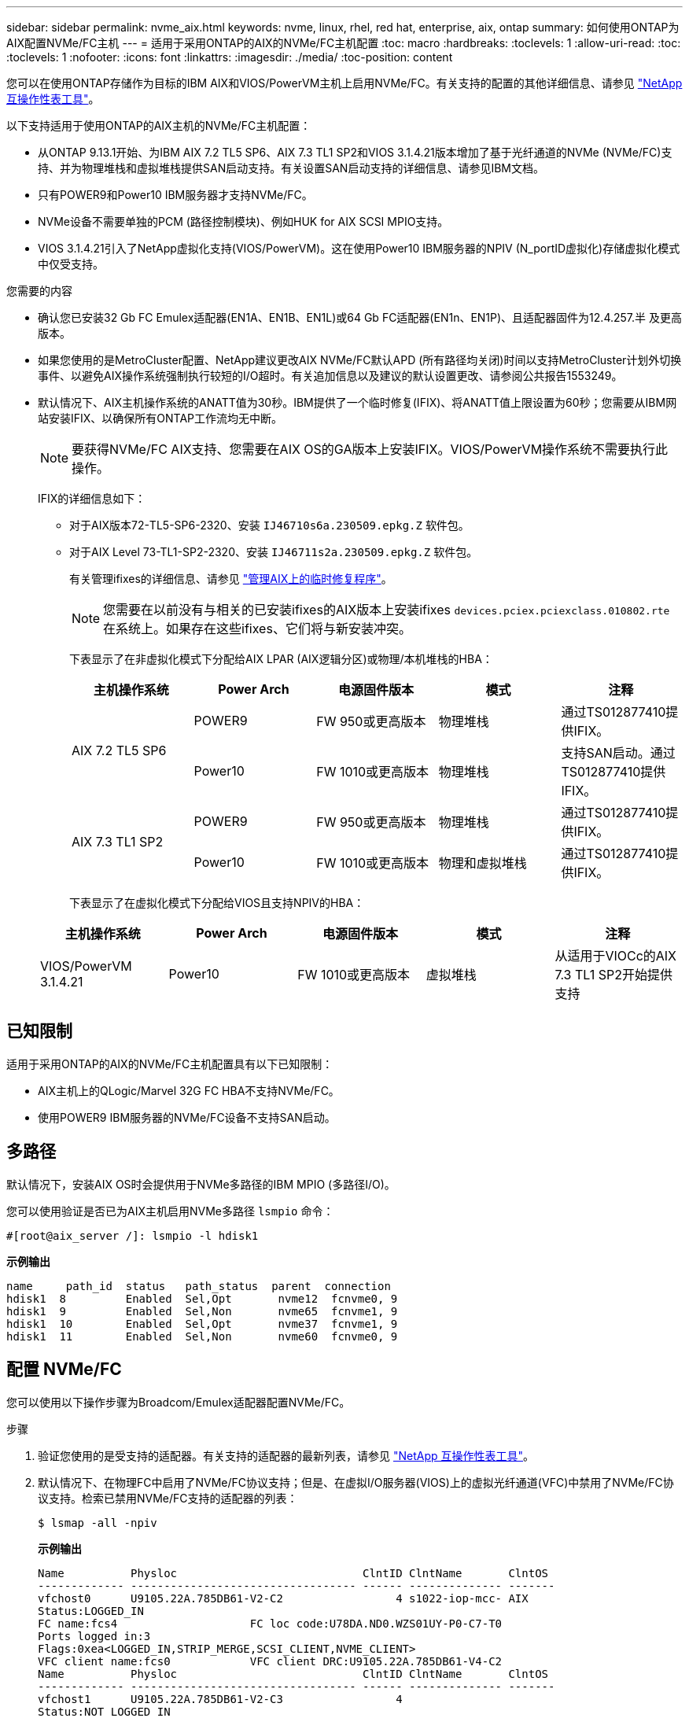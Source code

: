 ---
sidebar: sidebar 
permalink: nvme_aix.html 
keywords: nvme, linux, rhel, red hat, enterprise, aix, ontap 
summary: 如何使用ONTAP为AIX配置NVMe/FC主机 
---
= 适用于采用ONTAP的AIX的NVMe/FC主机配置
:toc: macro
:hardbreaks:
:toclevels: 1
:allow-uri-read: 
:toc: 
:toclevels: 1
:nofooter: 
:icons: font
:linkattrs: 
:imagesdir: ./media/
:toc-position: content


[role="lead"]
您可以在使用ONTAP存储作为目标的IBM AIX和VIOS/PowerVM主机上启用NVMe/FC。有关支持的配置的其他详细信息、请参见 link:https://mysupport.netapp.com/matrix/["NetApp 互操作性表工具"^]。

以下支持适用于使用ONTAP的AIX主机的NVMe/FC主机配置：

* 从ONTAP 9.13.1开始、为IBM AIX 7.2 TL5 SP6、AIX 7.3 TL1 SP2和VIOS 3.1.4.21版本增加了基于光纤通道的NVMe (NVMe/FC)支持、并为物理堆栈和虚拟堆栈提供SAN启动支持。有关设置SAN启动支持的详细信息、请参见IBM文档。
* 只有POWER9和Power10 IBM服务器才支持NVMe/FC。
* NVMe设备不需要单独的PCM (路径控制模块)、例如HUK for AIX SCSI MPIO支持。
* VIOS 3.1.4.21引入了NetApp虚拟化支持(VIOS/PowerVM)。这在使用Power10 IBM服务器的NPIV (N_portID虚拟化)存储虚拟化模式中仅受支持。


.您需要的内容
* 确认您已安装32 Gb FC Emulex适配器(EN1A、EN1B、EN1L)或64 Gb FC适配器(EN1n、EN1P)、且适配器固件为12.4.257.半 及更高版本。
* 如果您使用的是MetroCluster配置、NetApp建议更改AIX NVMe/FC默认APD (所有路径均关闭)时间以支持MetroCluster计划外切换事件、以避免AIX操作系统强制执行较短的I/O超时。有关追加信息以及建议的默认设置更改、请参阅公共报告1553249。
* 默认情况下、AIX主机操作系统的ANATT值为30秒。IBM提供了一个临时修复(IFIX)、将ANATT值上限设置为60秒；您需要从IBM网站安装IFIX、以确保所有ONTAP工作流均无中断。
+

NOTE: 要获得NVMe/FC AIX支持、您需要在AIX OS的GA版本上安装IFIX。VIOS/PowerVM操作系统不需要执行此操作。

+
IFIX的详细信息如下：

+
** 对于AIX版本72-TL5-SP6-2320、安装 `IJ46710s6a.230509.epkg.Z` 软件包。
** 对于AIX Level 73-TL1-SP2-2320、安装 `IJ46711s2a.230509.epkg.Z` 软件包。
+
有关管理ifixes的详细信息、请参见 link:http://www-01.ibm.com/support/docview.wss?uid=isg3T1012104["管理AIX上的临时修复程序"^]。

+

NOTE: 您需要在以前没有与相关的已安装ifixes的AIX版本上安装ifixes `devices.pciex.pciexclass.010802.rte` 在系统上。如果存在这些ifixes、它们将与新安装冲突。

+
下表显示了在非虚拟化模式下分配给AIX LPAR (AIX逻辑分区)或物理/本机堆栈的HBA：

+
[cols="10,10,10,10,10"]
|===
| 主机操作系统 | Power Arch | 电源固件版本 | 模式 | 注释 


.2+| AIX 7.2 TL5 SP6 | POWER9 | FW 950或更高版本 | 物理堆栈 | 通过TS012877410提供IFIX。 


| Power10 | FW 1010或更高版本 | 物理堆栈 | 支持SAN启动。通过TS012877410提供IFIX。 


.2+| AIX 7.3 TL1 SP2 | POWER9 | FW 950或更高版本 | 物理堆栈 | 通过TS012877410提供IFIX。 


| Power10 | FW 1010或更高版本 | 物理和虚拟堆栈 | 通过TS012877410提供IFIX。 
|===
+
下表显示了在虚拟化模式下分配给VIOS且支持NPIV的HBA：

+
[cols="10,10,10,10,10"]
|===
| 主机操作系统 | Power Arch | 电源固件版本 | 模式 | 注释 


| VIOS/PowerVM 3.1.4.21 | Power10 | FW 1010或更高版本 | 虚拟堆栈 | 从适用于VIOCc的AIX 7.3 TL1 SP2开始提供支持 
|===






== 已知限制

适用于采用ONTAP的AIX的NVMe/FC主机配置具有以下已知限制：

* AIX主机上的QLogic/Marvel 32G FC HBA不支持NVMe/FC。
* 使用POWER9 IBM服务器的NVMe/FC设备不支持SAN启动。




== 多路径

默认情况下，安装AIX OS时会提供用于NVMe多路径的IBM MPIO (多路径I/O)。

您可以使用验证是否已为AIX主机启用NVMe多路径 `lsmpio` 命令：

[listing]
----
#[root@aix_server /]: lsmpio -l hdisk1
----
*示例输出*

[listing]
----
name     path_id  status   path_status  parent  connection
hdisk1  8         Enabled  Sel,Opt       nvme12  fcnvme0, 9
hdisk1  9         Enabled  Sel,Non       nvme65  fcnvme1, 9
hdisk1  10        Enabled  Sel,Opt       nvme37  fcnvme1, 9
hdisk1  11        Enabled  Sel,Non       nvme60  fcnvme0, 9
----


== 配置 NVMe/FC

您可以使用以下操作步骤为Broadcom/Emulex适配器配置NVMe/FC。

.步骤
. 验证您使用的是受支持的适配器。有关支持的适配器的最新列表，请参见 link:https://mysupport.netapp.com/matrix/["NetApp 互操作性表工具"^]。
. 默认情况下、在物理FC中启用了NVMe/FC协议支持；但是、在虚拟I/O服务器(VIOS)上的虚拟光纤通道(VFC)中禁用了NVMe/FC协议支持。检索已禁用NVMe/FC支持的适配器的列表：
+
[listing]
----
$ lsmap -all -npiv
----
+
*示例输出*

+
[listing]
----
Name          Physloc                            ClntID ClntName       ClntOS
------------- ---------------------------------- ------ -------------- -------
vfchost0      U9105.22A.785DB61-V2-C2                 4 s1022-iop-mcc- AIX
Status:LOGGED_IN
FC name:fcs4                    FC loc code:U78DA.ND0.WZS01UY-P0-C7-T0
Ports logged in:3
Flags:0xea<LOGGED_IN,STRIP_MERGE,SCSI_CLIENT,NVME_CLIENT>
VFC client name:fcs0            VFC client DRC:U9105.22A.785DB61-V4-C2
Name          Physloc                            ClntID ClntName       ClntOS
------------- ---------------------------------- ------ -------------- -------
vfchost1      U9105.22A.785DB61-V2-C3                 4
Status:NOT_LOGGED_IN
FC name:                        FC loc code:
Ports logged in:0
Flags:0x81<NOT_MAPPED,NOT_CONNECTED>
VFC client name:                VFC client DRC:
----
. 通过运行在适配器上启用对NVMe/FC协议的支持 `ioscli vfcctrl` VIOS上的命令：
+
[listing]
----
$  vfcctrl -enable -protocol nvme -vadapter vfchost0
----
+
*示例输出*

+
[listing]
----
The "nvme" protocol for "vfchost0" is enabled.
----
. 验证是否已在适配器上启用支持：
+
[listing]
----
# lsattr -El vfchost0
----
+
*示例输出*

+
[listing]
----
alt_site_wwpn       WWPN to use - Only set after migration   False
current_wwpn  0     WWPN to use - Only set after migration   False
enable_nvme   yes   Enable or disable NVME protocol for NPIV True
label               User defined label                       True
limit_intr    false Limit NPIV Interrupt Sources             True
map_port      fcs4  Physical FC Port                         False
num_per_nvme  0     Number of NPIV NVME queues per range     True
num_per_range 0     Number of NPIV SCSI queues per range     True
----
. 为所有当前适配器或选定适配器启用NVMe/FC协议：
+
.. 为所有适配器启用NVMe/FC协议：
+
... 更改 `dflt_enabl_nvme` 的属性值 `viosnpiv0` 伪设备 `yes`。
... 设置 `enable_nvme` 属性值为 `yes` 适用于所有VFC主机设备。
+
[listing]
----
# chdev -l viosnpiv0 -a dflt_enabl_nvme=yes
----
+
[listing]
----
# lsattr -El viosnpiv0
----
+
*示例输出*

+
[listing]
----
bufs_per_cmd    10  NPIV Number of local bufs per cmd                    True
dflt_enabl_nvme yes Default NVME Protocol setting for a new NPIV adapter True
num_local_cmds  5   NPIV Number of local cmds per channel                True
num_per_nvme    8   NPIV Number of NVME queues per range                 True
num_per_range   8   NPIV Number of SCSI queues per range                 True
secure_va_info  no  NPIV Secure Virtual Adapter Information              True
----


.. 通过更改为选定适配器启用NVMe/FC协议 `enable_nvme` VFC主机设备属性的值 `yes`。


. 请验证 `FC-NVMe Protocol Device` 已在服务器上创建：
+
[listing]
----
# [root@aix_server /]: lsdev |grep fcnvme
----
+
*示例输出*

+
[listing]
----
fcnvme0       Available 00-00-02    FC-NVMe Protocol Device
fcnvme1       Available 00-01-02    FC-NVMe Protocol Device
----
. 记录服务器中的主机NQN：
+
[listing]
----
# [root@aix_server /]: lsattr -El fcnvme0
----
+
*示例输出*

+
[listing]
----
attach     switch                                                               How this adapter is connected  False
autoconfig available                                                            Configuration State            True
host_nqn   nqn.2014-08.org.nvmexpress:uuid:64e039bd-27d2-421c-858d-8a378dec31e8 Host NQN (NVMe Qualified Name) True
----
+
[listing]
----
[root@aix_server /]: lsattr -El fcnvme1
----
+
*示例输出*

+
[listing]
----
attach     switch                                                               How this adapter is connected  False
autoconfig available                                                            Configuration State            True
host_nqn   nqn.2014-08.org.nvmexpress:uuid:64e039bd-27d2-421c-858d-8a378dec31e8 Host NQN (NVMe Qualified Name) True
----
+
.. 查看分区UUID：
+
[listing]
----
[root@aix_server /]: lsattr -El sys0 -a partition_uuid
----
+
*示例输出*

+
[listing]
----
partition_uuid 64e039bd-27d2-421c-858d-8a378dec31e8 Partition UUID False
----


. 检查主机NQN并验证它是否与ONTAP阵列上对应子系统的主机NQN字符串匹配：
+
[listing]
----
::> vserver nvme subsystem host show -vserver vs_s922-55-lpar2
----
+
*示例输出*

+
[listing]
----
Vserver         Subsystem                Host NQN
------- --------- ----------------------------------------------------------
vs_s922-55-lpar2 subsystem_s922-55-lpar2 nqn.2014-08.org.nvmexpress:uuid:64e039bd-27d2-421c-858d-8a378dec31e8
----
. 验证启动程序端口是否已启动且正在运行、并且您可以看到目标生命周期。




== 验证 NVMe/FC

您需要验证ONTAP名称卷是否正确反映在主机上。为此、请运行以下命令：

[listing]
----
# [root@aix_server /]: lsdev -Cc disk |grep NVMe
----
*示例输出*

[listing]
----
hdisk1  Available 00-00-02 NVMe 4K Disk
----
您可以检查多路径状态：

[listing]
----
#[root@aix_server /]: lsmpio -l hdisk1
----
*示例输出*

[listing]
----
name     path_id  status   path_status  parent  connection
hdisk1  8        Enabled  Sel,Opt      nvme12  fcnvme0, 9
hdisk1  9        Enabled  Sel,Non      nvme65  fcnvme1, 9
hdisk1  10       Enabled  Sel,Opt      nvme37  fcnvme1, 9
hdisk1  11       Enabled  Sel,Non      nvme60  fcnvme0, 9
----


== 已知问题

适用于采用ONTAP的AIX的NVMe/FC主机配置存在以下已知问题：

[cols="10,30,30"]
|===
| BURT ID (BURT ID) | 标题 | Description 


| 1553249. | 要修改的AIX NVMe/FC默认APD时间、以支持MCC计划外切换事件 | 默认情况下、AIX操作系统会对NVMe/FC使用全路径关闭(APD)超时值20秒。  但是、ONTAP MetroCluster自动计划外切换(Automatic Undurrated SwitchOver、AUSO)和Tieb破碎 机启动的切换工作流所需时间可能比APD超时窗口要长一些、从而导致I/O错误。 


| 1546017 | AIX NVMe/FC将ANATT上限设置为60秒、而不是ONTAP公布的120秒 | ONTAP在控制器标识中显示ANA (非对称命名空间访问)过渡超时为120秒。目前、借助IFIX、AIX会从控制器标识读取ANA过渡超时、但如果超过此限制、则会将其有效地固定到60秒。 


| 1541386 | 在AATT到期后、AIX NVMe/FC会命中EIO | 对于任何存储故障转移(Storage Failover、SFO)事件、如果ANA (非对称命名空间访问)过渡超过给定路径上的ANA过渡超时上限、则AIX NVMe/FC主机将失败、并显示I/O错误、尽管命名空间具有备用的运行状况良好的路径。 


| 1541380 | AIX NVMe/FC等待半/全AATT过期、然后在ANA AEN之后恢复I/O | IBM AIX NVMe/FC不支持ONTAP发布的某些异步通知(Aschron也 会通知、AEN)。这种次优ANA处理方式会导致SFB操作期间性能欠佳。 
|===


== 故障排除

在对任何NVMe/FC故障进行故障排除之前、请验证您运行的配置是否符合IMT 规格、然后继续执行以下步骤以调试任何主机端问题。



=== 启用详细日志记录

如果您的配置包含问题描述 、则详细日志记录可提供故障排除所需的基本信息。

.步骤
用于为Qlogic (qla2xxx)设置详细日志记录的操作步骤 与用于设置lpfc详细日志记录的操作步骤 不同。

[role="tabbed-block"]
====
.lpfc
--
.步骤
. 设置 `lpfc_log_verbose` 将驱动程序设置为以下任意值以记录NVMe/FC事件。
+
[listing]
----
#define LOG_NVME 0x00100000 /* NVME general events. */
#define LOG_NVME_DISC 0x00200000 /* NVME Discovery/Connect events. */
#define LOG_NVME_ABTS 0x00400000 /* NVME ABTS events. */
#define LOG_NVME_IOERR 0x00800000 /* NVME IO Error events. */
----
. 设置值后、运行 `dracut-f` 命令并重新启动主机。
. 验证设置。
+
[listing]
----
# cat /etc/modprobe.d/lpfc.conf
options lpfc lpfc_log_verbose=0xf00083

# cat /sys/module/lpfc/parameters/lpfc_log_verbose
15728771
----


--
.qla2xxx
--
NVMe/FC没有与类似的特定qla2xxx日志记录 `lpfc` 驱动程序。因此、您可以使用以下步骤设置常规qla2xxx日志记录级别：

.步骤
. 将 `ql2xextended_error_logging=0x1e400000` 值附加到相应的 `modprobe qla2xxx conf` 文件中。
. 运行 `dracut -f` 命令重新创建 `initramfs` ，然后重新启动主机。
. 重新启动后，验证是否已按如下所示应用详细日志记录：
+
[listing]
----
# cat /etc/modprobe.d/qla2xxx.conf
options qla2xxx ql2xnvmeenable=1 ql2xextended_error_logging=0x1e400000
# cat /sys/module/qla2xxx/parameters/ql2xextended_error_logging
507510784
----


--
====


=== 常见NVMe-CLI错误和解决方法

显示的错误 `nvme-cli` 期间 `nvme discover`， `nvme connect`或 `nvme connect-all` 下表显示了操作和解决方法：

[cols="20, 20, 50"]
|===
| `NVMe-CLI` 显示的错误 | 可能的发生原因 | 临时解决策 


| `无法写入 /dev/nve-Fabric ：参数` 无效 | 语法不正确 | 验证是否对使用了正确的语法 `nvme discover`， `nvme connect`，和 `nvme connect-all` 命令 


| `无法写入 /dev/nve-Fabric ：没有此类文件或目录` | 可能会出现多个问题、例如、为NVMe命令提供错误的参数是常见原因之一。  a| 
* 确认已将正确的参数(例如、正确的WWNN字符串、WWPN字符串等)传递给命令。
* 如果参数正确、但您仍看到此错误、请检查是否存在 `/sys/class/scsi_host/host*/nvme_info` 命令输出正确、NVMe启动程序显示为 `Enabled`和NVMe/FC目标LIF会正确显示在远程端口部分下。示例
+
[listing]
----

# cat /sys/class/scsi_host/host*/nvme_info
NVME Initiator Enabled
NVME LPORT lpfc0 WWPN x10000090fae0ec9d WWNN x20000090fae0ec9d DID x012000 ONLINE
NVME RPORT WWPN x200b00a098c80f09 WWNN x200a00a098c80f09 DID x010601 TARGET DISCSRVC ONLINE
NVME Statistics
LS: Xmt 0000000000000006 Cmpl 0000000000000006
FCP: Rd 0000000000000071 Wr 0000000000000005 IO 0000000000000031
Cmpl 00000000000000a6 Outstanding 0000000000000001
NVME Initiator Enabled
NVME LPORT lpfc1 WWPN x10000090fae0ec9e WWNN x20000090fae0ec9e DID x012400 ONLINE
NVME RPORT WWPN x200900a098c80f09 WWNN x200800a098c80f09 DID x010301 TARGET DISCSRVC ONLINE
NVME Statistics
LS: Xmt 0000000000000006 Cmpl 0000000000000006
FCP: Rd 0000000000000073 Wr 0000000000000005 IO 0000000000000031
Cmpl 00000000000000a8 Outstanding 0000000000000001
----
* 目标LIF在中未显示如上 `nvme_info` 命令输出、请检查 `/var/log/messages` 和 `dmesg` 命令输出、用于报告任何可疑的NVMe/FC故障、并相应地进行报告或修复。




| `没有要提取的发现日志条目`  a| 
通常会在出现时观察到 `/etc/nvme/hostnqn` 字符串未添加到NetApp阵列上的相应子系统或不正确 `hostnqn` 字符串已添加到相应的子系统中。
 a| 
验证是否准确 `/etc/nvme/hostnqn` 字符串已添加到NetApp阵列上的相应子系统中(使用进行验证 `vserver nvme subsystem host show` 命令)。



| `无法写入 /dev/nve-Fabric ：操作已在进行中`  a| 
在控制器关联或指定操作已创建或正在创建时观察到。在上述自动连接脚本中可能会发生这种情况。
 a| 
无尝试运行 `nvme discover` 命令。适用于 `nvme connect` 和 `connect-all`、运行 `nvme list` 命令以验证是否已创建命名空间设备并将其显示在主机上。

|===


=== 何时联系技术支持

如果您仍面临问题、请收集以下文件和命令输出、并联系技术支持以进行进一步的分类：

[listing]
----
cat /sys/class/scsi_host/host*/nvme_info
/var/log/messages
dmesg
nvme discover output as in:
nvme discover --transport=fc --traddr=nn-0x200a00a098c80f09:pn-0x200b00a098c80f09 --host-traddr=nn-0x20000090fae0ec9d:pn-0x10000090fae0ec9d
nvme list
nvme list-subsys /dev/nvmeXnY
----